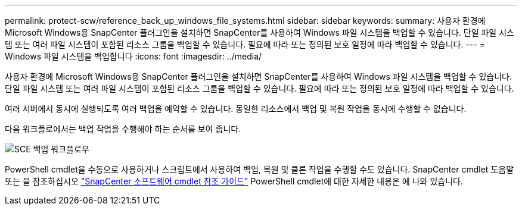 ---
permalink: protect-scw/reference_back_up_windows_file_systems.html 
sidebar: sidebar 
keywords:  
summary: 사용자 환경에 Microsoft Windows용 SnapCenter 플러그인을 설치하면 SnapCenter를 사용하여 Windows 파일 시스템을 백업할 수 있습니다. 단일 파일 시스템 또는 여러 파일 시스템이 포함된 리소스 그룹을 백업할 수 있습니다. 필요에 따라 또는 정의된 보호 일정에 따라 백업할 수 있습니다. 
---
= Windows 파일 시스템을 백업합니다
:icons: font
:imagesdir: ../media/


[role="lead"]
사용자 환경에 Microsoft Windows용 SnapCenter 플러그인을 설치하면 SnapCenter를 사용하여 Windows 파일 시스템을 백업할 수 있습니다. 단일 파일 시스템 또는 여러 파일 시스템이 포함된 리소스 그룹을 백업할 수 있습니다. 필요에 따라 또는 정의된 보호 일정에 따라 백업할 수 있습니다.

여러 서버에서 동시에 실행되도록 여러 백업을 예약할 수 있습니다. 동일한 리소스에서 백업 및 복원 작업을 동시에 수행할 수 없습니다.

다음 워크플로에서는 백업 작업을 수행해야 하는 순서를 보여 줍니다.

image::../media/sce_backup_workflow.gif[SCE 백업 워크플로우]

PowerShell cmdlet을 수동으로 사용하거나 스크립트에서 사용하여 백업, 복원 및 클론 작업을 수행할 수도 있습니다. SnapCenter cmdlet 도움말 또는 을 참조하십시오 https://library.netapp.com/ecm/ecm_download_file/ECMLP2877143["SnapCenter 소프트웨어 cmdlet 참조 가이드"^] PowerShell cmdlet에 대한 자세한 내용은 에 나와 있습니다.
